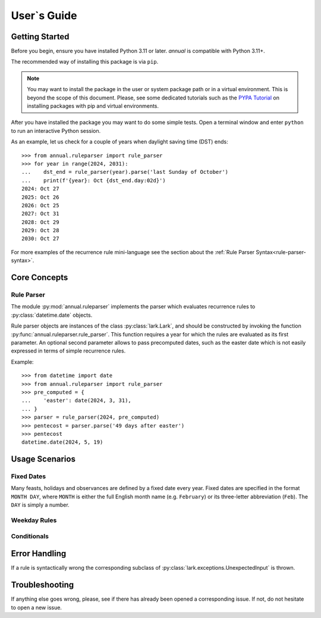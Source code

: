 
User`s Guide
============

Getting Started
---------------

Before you begin, ensure you have installed Python 3.11 or later.
*annual* is compatible with Python 3.11+.

The recommended way of installing this package is via ``pip``.

.. installation::
   :pypi:
   :pypi-name: annual
   :github:


.. note::
   You may want to install the package in the user or system  package path
   or in a virtual environment. This is beyond the scope of this
   document. Please, see some dedicated tutorials such as the
   `PYPA Tutorial`_ on
   installing packages with pip and virtual environments.

.. _PYPA Tutorial: https://packaging.python.org/en/latest/guides/installing-using-pip-and-virtual-environments/


After you have installed the package you may want
to do some simple tests.
Open a terminal window and enter ``python``
to run an interactive Python session.

As an example, let us check for a couple of years
when daylight saving time (DST) ends::

   >>> from annual.ruleparser import rule_parser
   >>> for year in range(2024, 2031):
   ...    dst_end = rule_parser(year).parse('last Sunday of October')
   ...    print(f'{year}: Oct {dst_end.day:02d}')
   2024: Oct 27
   2025: Oct 26
   2026: Oct 25
   2027: Oct 31
   2028: Oct 29
   2029: Oct 28
   2030: Oct 27

For more examples of the recurrence rule mini-language see the section
about the :ref:`Rule Parser Syntax<rule-parser-syntax>`.


Core Concepts
-------------

Rule Parser
~~~~~~~~~~~

The module :py:mod:`annual.ruleparser` implements the parser which
evaluates recurrence rules to :py:class:`datetime.date` objects.

Rule parser objects are instances of the class :py:class:`lark.Lark`,
and should be constructed by invoking the function
:py:func:`annual.ruleparser.rule_parser`. This function requires
a year for which the rules are evaluated as its first parameter.
An optional second parameter allows to pass precomputed dates,
such as the easter date which is not easily expressed in terms
of simple recurrence rules.

Example::

   >>> from datetime import date
   >>> from annual.ruleparser import rule_parser
   >>> pre_computed = {
   ...    'easter': date(2024, 3, 31),
   ... }
   >>> parser = rule_parser(2024, pre_computed)
   >>> pentecost = parser.parse('49 days after easter')
   >>> pentecost
   datetime.date(2024, 5, 19)



Usage Scenarios
---------------

Fixed Dates
~~~~~~~~~~~
Many feasts, holidays and observances are defined by a fixed date
every year. Fixed dates are specified in the format ``MONTH DAY``,
where ``MONTH`` is either the full English month name (e.g.
``February``) or its three-letter abbreviation (``Feb``).
The ``DAY`` is simply a number.

Weekday Rules
~~~~~~~~~~~~~


Conditionals
~~~~~~~~~~~~


Error Handling
--------------

If a rule is syntactically wrong the corresponding subclass of
:py:class:`lark.exceptions.UnexpectedInput` is thrown.

Troubleshooting
---------------

If anything else goes wrong, please, see if there has already been
opened a corresponding issue. If not, do not hesitate to open a new
issue.
